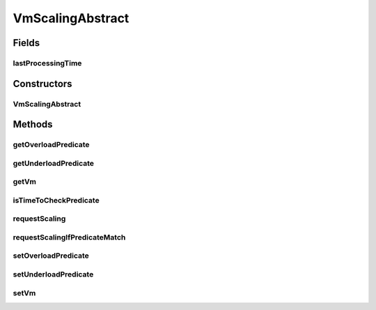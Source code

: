 .. java:import:: org.cloudbus.cloudsim.vms Vm

.. java:import:: java.util Objects

.. java:import:: java.util.function Predicate

VmScalingAbstract
=================

.. java:package:: org.cloudsimplus.autoscaling
   :noindex:

.. java:type:: public abstract class VmScalingAbstract implements VmScaling

   A base class for implementing \ :java:ref:`HorizontalVmScaling`\  and \ :java:ref:`VerticalVmScaling`\ .

   :author: Manoel Campos da Silva Filho

Fields
------
lastProcessingTime
^^^^^^^^^^^^^^^^^^

.. java:field:: protected double lastProcessingTime
   :outertype: VmScalingAbstract

   Last time the scheduler checked for VM overload.

Constructors
------------
VmScalingAbstract
^^^^^^^^^^^^^^^^^

.. java:constructor:: protected VmScalingAbstract()
   :outertype: VmScalingAbstract

Methods
-------
getOverloadPredicate
^^^^^^^^^^^^^^^^^^^^

.. java:method:: @Override public Predicate<Vm> getOverloadPredicate()
   :outertype: VmScalingAbstract

getUnderloadPredicate
^^^^^^^^^^^^^^^^^^^^^

.. java:method:: @Override public Predicate<Vm> getUnderloadPredicate()
   :outertype: VmScalingAbstract

getVm
^^^^^

.. java:method:: @Override public Vm getVm()
   :outertype: VmScalingAbstract

isTimeToCheckPredicate
^^^^^^^^^^^^^^^^^^^^^^

.. java:method:: protected boolean isTimeToCheckPredicate(double time)
   :outertype: VmScalingAbstract

   Checks if it is time to evaluate the \ :java:ref:`getOverloadPredicate()`\  and \ :java:ref:`getUnderloadPredicate()`\  to check if the Vm is over or underloaded, respectively.

   :param time: current simulation time
   :return: true if the over and underload predicate has to be checked, false otherwise

requestScaling
^^^^^^^^^^^^^^

.. java:method:: protected abstract boolean requestScaling(double time)
   :outertype: VmScalingAbstract

   Performs the actual request to scale the Vm up or down, depending if it is over or underloaded, respectively. This method is automatically called by \ :java:ref:`requestScalingIfPredicateMatch(double)`\  when it is verified that the Vm is over or underloaded.

   :param time: current simulation time
   :return: true if the request was actually sent, false otherwise

requestScalingIfPredicateMatch
^^^^^^^^^^^^^^^^^^^^^^^^^^^^^^

.. java:method:: @Override public final boolean requestScalingIfPredicateMatch(double time)
   :outertype: VmScalingAbstract

setOverloadPredicate
^^^^^^^^^^^^^^^^^^^^

.. java:method:: @Override public final VmScaling setOverloadPredicate(Predicate<Vm> predicate)
   :outertype: VmScalingAbstract

setUnderloadPredicate
^^^^^^^^^^^^^^^^^^^^^

.. java:method:: @Override public final VmScaling setUnderloadPredicate(Predicate<Vm> predicate)
   :outertype: VmScalingAbstract

setVm
^^^^^

.. java:method:: @Override public final VmScaling setVm(Vm vm)
   :outertype: VmScalingAbstract

